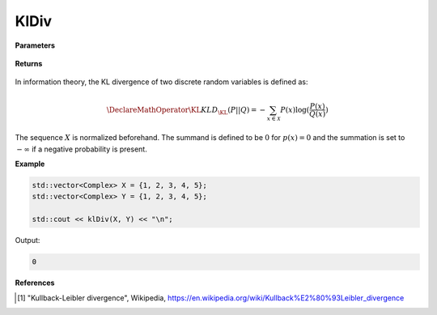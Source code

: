 
KlDiv
=====

.. cpp:function:: constexpr double kldiv(const std::vector<Complex>& X, const std::vector<Complex>& Y) noexcept

   Calculates the Kullback–Leibler (KL) divergence [1]_ of a complex sequence. 

**Parameters**

    .. cpp:var:: const std::vector<Complex>& X

        A real sequence.

    .. cpp:var:: const std::vector<Complex>& Y

        A real sequence.

**Returns**

    .. cpp:type:: double

        A real number.

In information theory, the KL divergence of two discrete random variables is defined as: 

.. math::

    \DeclareMathOperator\KL{KL}
    D_{\KL}(P || Q) = -\sum_{x \in \mathcal{X}}P(x)\log(\frac{P(x)}{Q(x)})

The sequence :math:`X` is normalized beforehand. The summand is defined to be :math:`0` for :math:`p(x) = 0` and the summation is set to :math:`-\infty` if a negative probability is present.

**Example**

.. code-block:: cpp

    std::vector<Complex> X = {1, 2, 3, 4, 5};
    std::vector<Complex> Y = {1, 2, 3, 4, 5};

    std::cout << klDiv(X, Y) << "\n";

Output:

.. code-block:: cpp

    0

**References**

.. [1] "Kullback-Leibler divergence", Wikipedia,
        https://en.wikipedia.org/wiki/Kullback%E2%80%93Leibler_divergence